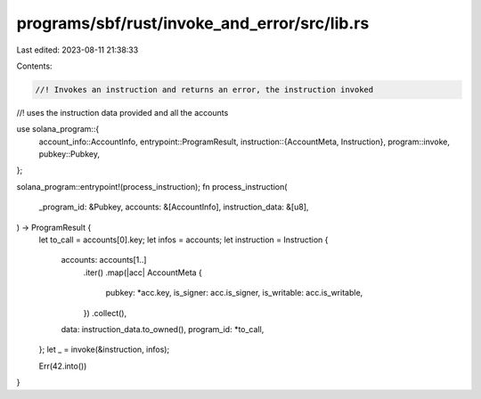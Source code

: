 programs/sbf/rust/invoke_and_error/src/lib.rs
=============================================

Last edited: 2023-08-11 21:38:33

Contents:

.. code-block:: rs

    //! Invokes an instruction and returns an error, the instruction invoked
//! uses the instruction data provided and all the accounts

use solana_program::{
    account_info::AccountInfo,
    entrypoint::ProgramResult,
    instruction::{AccountMeta, Instruction},
    program::invoke,
    pubkey::Pubkey,
};

solana_program::entrypoint!(process_instruction);
fn process_instruction(
    _program_id: &Pubkey,
    accounts: &[AccountInfo],
    instruction_data: &[u8],
) -> ProgramResult {
    let to_call = accounts[0].key;
    let infos = accounts;
    let instruction = Instruction {
        accounts: accounts[1..]
            .iter()
            .map(|acc| AccountMeta {
                pubkey: *acc.key,
                is_signer: acc.is_signer,
                is_writable: acc.is_writable,
            })
            .collect(),
        data: instruction_data.to_owned(),
        program_id: *to_call,
    };
    let _ = invoke(&instruction, infos);

    Err(42.into())
}


